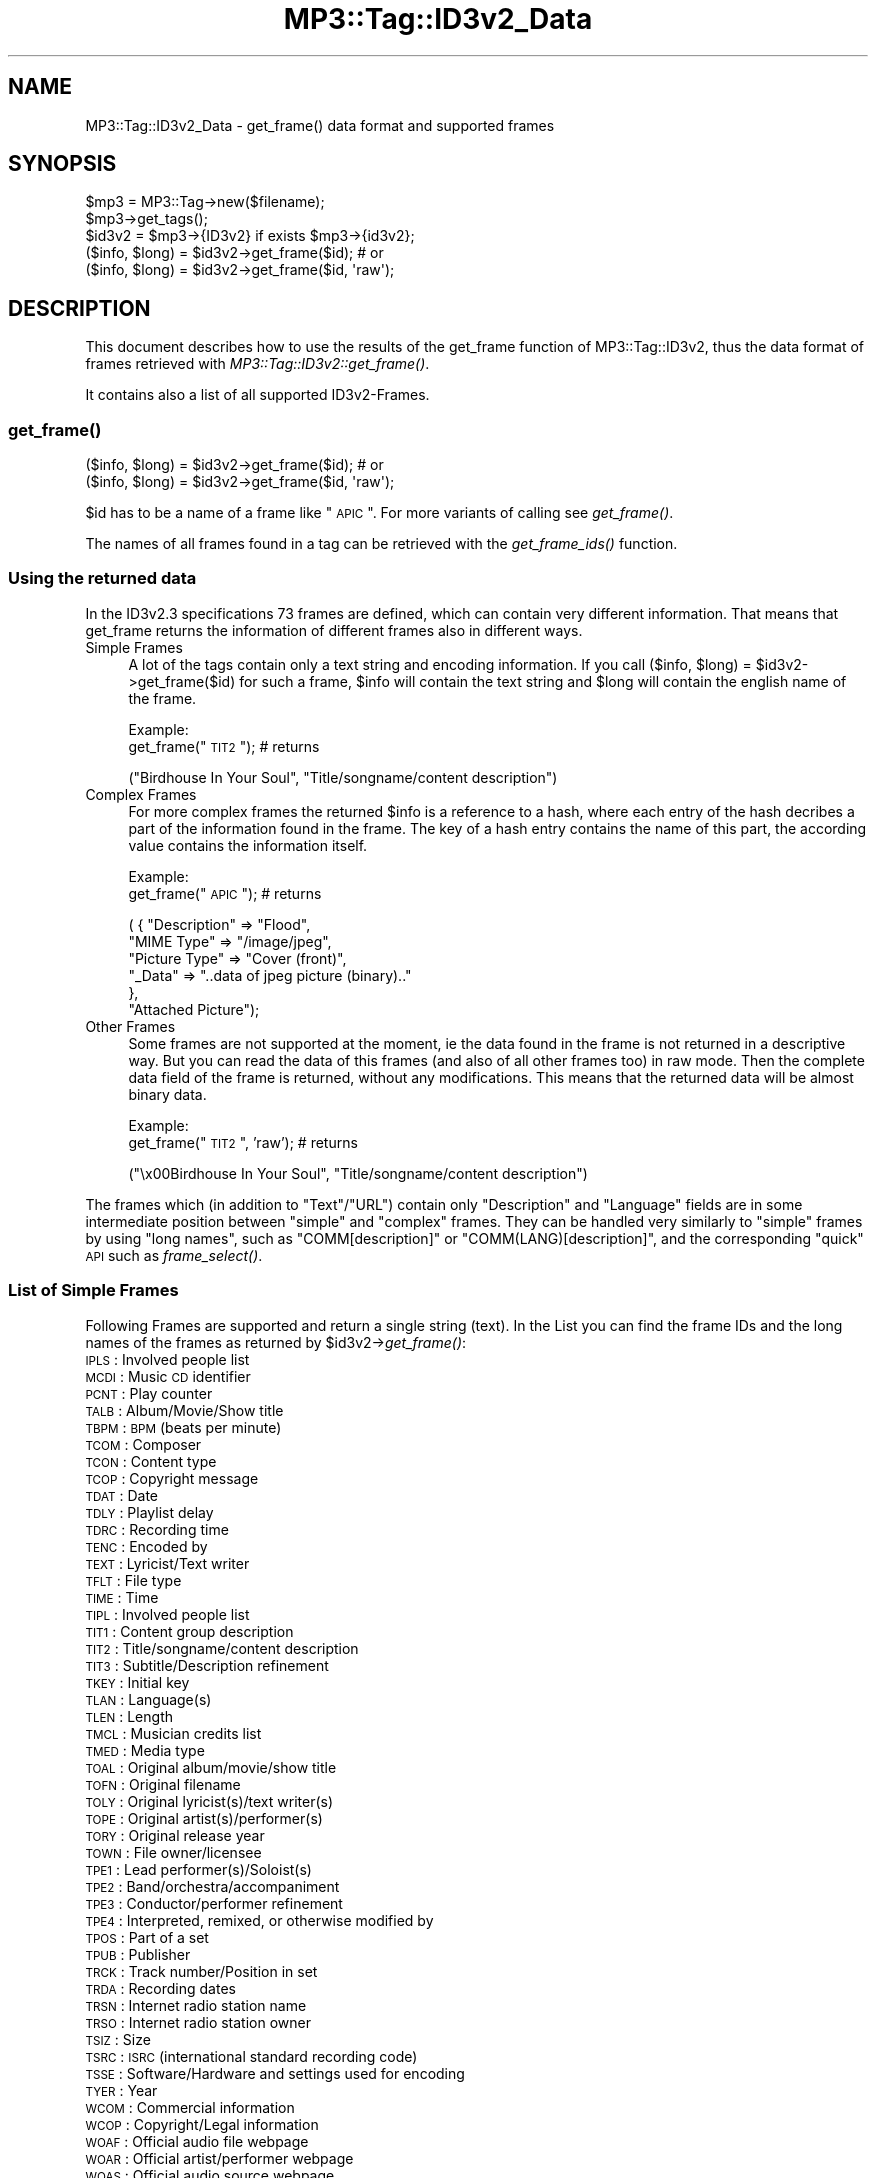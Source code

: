 .\" Automatically generated by Pod::Man 2.23 (Pod::Simple 3.14)
.\"
.\" Standard preamble:
.\" ========================================================================
.de Sp \" Vertical space (when we can't use .PP)
.if t .sp .5v
.if n .sp
..
.de Vb \" Begin verbatim text
.ft CW
.nf
.ne \\$1
..
.de Ve \" End verbatim text
.ft R
.fi
..
.\" Set up some character translations and predefined strings.  \*(-- will
.\" give an unbreakable dash, \*(PI will give pi, \*(L" will give a left
.\" double quote, and \*(R" will give a right double quote.  \*(C+ will
.\" give a nicer C++.  Capital omega is used to do unbreakable dashes and
.\" therefore won't be available.  \*(C` and \*(C' expand to `' in nroff,
.\" nothing in troff, for use with C<>.
.tr \(*W-
.ds C+ C\v'-.1v'\h'-1p'\s-2+\h'-1p'+\s0\v'.1v'\h'-1p'
.ie n \{\
.    ds -- \(*W-
.    ds PI pi
.    if (\n(.H=4u)&(1m=24u) .ds -- \(*W\h'-12u'\(*W\h'-12u'-\" diablo 10 pitch
.    if (\n(.H=4u)&(1m=20u) .ds -- \(*W\h'-12u'\(*W\h'-8u'-\"  diablo 12 pitch
.    ds L" ""
.    ds R" ""
.    ds C` ""
.    ds C' ""
'br\}
.el\{\
.    ds -- \|\(em\|
.    ds PI \(*p
.    ds L" ``
.    ds R" ''
'br\}
.\"
.\" Escape single quotes in literal strings from groff's Unicode transform.
.ie \n(.g .ds Aq \(aq
.el       .ds Aq '
.\"
.\" If the F register is turned on, we'll generate index entries on stderr for
.\" titles (.TH), headers (.SH), subsections (.SS), items (.Ip), and index
.\" entries marked with X<> in POD.  Of course, you'll have to process the
.\" output yourself in some meaningful fashion.
.ie \nF \{\
.    de IX
.    tm Index:\\$1\t\\n%\t"\\$2"
..
.    nr % 0
.    rr F
.\}
.el \{\
.    de IX
..
.\}
.\"
.\" Accent mark definitions (@(#)ms.acc 1.5 88/02/08 SMI; from UCB 4.2).
.\" Fear.  Run.  Save yourself.  No user-serviceable parts.
.    \" fudge factors for nroff and troff
.if n \{\
.    ds #H 0
.    ds #V .8m
.    ds #F .3m
.    ds #[ \f1
.    ds #] \fP
.\}
.if t \{\
.    ds #H ((1u-(\\\\n(.fu%2u))*.13m)
.    ds #V .6m
.    ds #F 0
.    ds #[ \&
.    ds #] \&
.\}
.    \" simple accents for nroff and troff
.if n \{\
.    ds ' \&
.    ds ` \&
.    ds ^ \&
.    ds , \&
.    ds ~ ~
.    ds /
.\}
.if t \{\
.    ds ' \\k:\h'-(\\n(.wu*8/10-\*(#H)'\'\h"|\\n:u"
.    ds ` \\k:\h'-(\\n(.wu*8/10-\*(#H)'\`\h'|\\n:u'
.    ds ^ \\k:\h'-(\\n(.wu*10/11-\*(#H)'^\h'|\\n:u'
.    ds , \\k:\h'-(\\n(.wu*8/10)',\h'|\\n:u'
.    ds ~ \\k:\h'-(\\n(.wu-\*(#H-.1m)'~\h'|\\n:u'
.    ds / \\k:\h'-(\\n(.wu*8/10-\*(#H)'\z\(sl\h'|\\n:u'
.\}
.    \" troff and (daisy-wheel) nroff accents
.ds : \\k:\h'-(\\n(.wu*8/10-\*(#H+.1m+\*(#F)'\v'-\*(#V'\z.\h'.2m+\*(#F'.\h'|\\n:u'\v'\*(#V'
.ds 8 \h'\*(#H'\(*b\h'-\*(#H'
.ds o \\k:\h'-(\\n(.wu+\w'\(de'u-\*(#H)/2u'\v'-.3n'\*(#[\z\(de\v'.3n'\h'|\\n:u'\*(#]
.ds d- \h'\*(#H'\(pd\h'-\w'~'u'\v'-.25m'\f2\(hy\fP\v'.25m'\h'-\*(#H'
.ds D- D\\k:\h'-\w'D'u'\v'-.11m'\z\(hy\v'.11m'\h'|\\n:u'
.ds th \*(#[\v'.3m'\s+1I\s-1\v'-.3m'\h'-(\w'I'u*2/3)'\s-1o\s+1\*(#]
.ds Th \*(#[\s+2I\s-2\h'-\w'I'u*3/5'\v'-.3m'o\v'.3m'\*(#]
.ds ae a\h'-(\w'a'u*4/10)'e
.ds Ae A\h'-(\w'A'u*4/10)'E
.    \" corrections for vroff
.if v .ds ~ \\k:\h'-(\\n(.wu*9/10-\*(#H)'\s-2\u~\d\s+2\h'|\\n:u'
.if v .ds ^ \\k:\h'-(\\n(.wu*10/11-\*(#H)'\v'-.4m'^\v'.4m'\h'|\\n:u'
.    \" for low resolution devices (crt and lpr)
.if \n(.H>23 .if \n(.V>19 \
\{\
.    ds : e
.    ds 8 ss
.    ds o a
.    ds d- d\h'-1'\(ga
.    ds D- D\h'-1'\(hy
.    ds th \o'bp'
.    ds Th \o'LP'
.    ds ae ae
.    ds Ae AE
.\}
.rm #[ #] #H #V #F C
.\" ========================================================================
.\"
.IX Title "MP3::Tag::ID3v2_Data 3"
.TH MP3::Tag::ID3v2_Data 3 "2009-11-28" "perl v5.12.3" "User Contributed Perl Documentation"
.\" For nroff, turn off justification.  Always turn off hyphenation; it makes
.\" way too many mistakes in technical documents.
.if n .ad l
.nh
.SH "NAME"
MP3::Tag::ID3v2_Data \- get_frame() data format and supported frames
.SH "SYNOPSIS"
.IX Header "SYNOPSIS"
.Vb 3
\&  $mp3 = MP3::Tag\->new($filename);
\&  $mp3\->get_tags();
\&  $id3v2 = $mp3\->{ID3v2} if exists $mp3\->{id3v2};
\&
\&  ($info, $long) = $id3v2\->get_frame($id);    # or
\&
\&  ($info, $long) = $id3v2\->get_frame($id, \*(Aqraw\*(Aq);
.Ve
.SH "DESCRIPTION"
.IX Header "DESCRIPTION"
This document describes how to use the results of the get_frame function of 
MP3::Tag::ID3v2, thus the data format of frames retrieved with 
\&\fIMP3::Tag::ID3v2::get_frame()\fR.
.PP
It contains also a list of all supported ID3v2\-Frames.
.SS "\fIget_frame()\fP"
.IX Subsection "get_frame()"
.Vb 1
\& ($info, $long) = $id3v2\->get_frame($id);    # or
\& 
\& ($info, $long) = $id3v2\->get_frame($id, \*(Aqraw\*(Aq);
.Ve
.PP
\&\f(CW$id\fR has to be a name of a frame like \*(L"\s-1APIC\s0\*(R".  For more variants of calling
see \fIget_frame()\fR.
.PP
The names of all frames found in a tag can be retrieved with the \fIget_frame_ids()\fR function.
.SS "Using the returned data"
.IX Subsection "Using the returned data"
In the ID3v2.3 specifications 73 frames are defined, which can contain very
different information. That means that get_frame returns the information
of different frames also in different ways.
.IP "Simple Frames" 4
.IX Item "Simple Frames"
A lot of the tags contain only a text string and encoding information. If
you call ($info, \f(CW$long\fR) = \f(CW$id3v2\fR\->get_frame($id) for such a frame, \f(CW$info\fR will contain
the text string and \f(CW$long\fR will contain the english name of the frame.
.Sp
Example:
  get_frame(\*(L"\s-1TIT2\s0\*(R");     # returns
.Sp
.Vb 1
\&  ("Birdhouse In Your Soul", "Title/songname/content description")
.Ve
.IP "Complex Frames" 4
.IX Item "Complex Frames"
For more complex frames the returned \f(CW$info\fR is a reference to a hash, where
each entry of the hash decribes a part of the information found in the
frame. The key of a hash entry contains the name of this part, the according
value contains the information itself.
.Sp
Example:
  get_frame(\*(L"\s-1APIC\s0\*(R");     # returns
.Sp
.Vb 6
\&  ( { "Description" => "Flood", 
\&      "MIME Type" => "/image/jpeg", 
\&      "Picture Type" => "Cover (front)",
\&      "_Data" => "..data of jpeg picture (binary).."
\&     },
\&   "Attached Picture");
.Ve
.IP "Other Frames" 4
.IX Item "Other Frames"
Some frames are not supported at the moment, ie the data found in the frame
is not returned in a descriptive way. But you can read the data of this
frames (and also of all other frames too) in raw mode. Then the complete
data field of the frame is returned, without any modifications. This means
that the returned data will be almost binary data.
.Sp
Example:
  get_frame(\*(L"\s-1TIT2\s0\*(R", 'raw');    # returns
.Sp
.Vb 1
\&  ("\ex00Birdhouse In Your Soul", "Title/songname/content description")
.Ve
.PP
The frames which (in addition to \f(CW\*(C`Text\*(C'\fR/\f(CW\*(C`URL\*(C'\fR) contain only
\&\f(CW\*(C`Description\*(C'\fR and \f(CW\*(C`Language\*(C'\fR fields are in some intermediate position
between \*(L"simple\*(R" and \*(L"complex\*(R" frames.  They can be handled very similarly
to \*(L"simple\*(R" frames by using \*(L"long names\*(R", such as \f(CW\*(C`COMM[description]\*(C'\fR
or \f(CW\*(C`COMM(LANG)[description]\*(C'\fR, and the corresponding \*(L"quick\*(R" \s-1API\s0 such
as \fIframe_select()\fR.
.SS "List of Simple Frames"
.IX Subsection "List of Simple Frames"
Following Frames are supported 
and return a single string (text). In the List you can find the frame IDs 
and the long names of the frames as returned by \f(CW$id3v2\fR\->\fIget_frame()\fR:
.IP "\s-1IPLS\s0 : Involved people list" 4
.IX Item "IPLS : Involved people list"
.PD 0
.IP "\s-1MCDI\s0 : Music \s-1CD\s0 identifier" 4
.IX Item "MCDI : Music CD identifier"
.IP "\s-1PCNT\s0 : Play counter" 4
.IX Item "PCNT : Play counter"
.IP "\s-1TALB\s0 : Album/Movie/Show title" 4
.IX Item "TALB : Album/Movie/Show title"
.IP "\s-1TBPM\s0 : \s-1BPM\s0 (beats per minute)" 4
.IX Item "TBPM : BPM (beats per minute)"
.IP "\s-1TCOM\s0 : Composer" 4
.IX Item "TCOM : Composer"
.IP "\s-1TCON\s0 : Content type" 4
.IX Item "TCON : Content type"
.IP "\s-1TCOP\s0 : Copyright message" 4
.IX Item "TCOP : Copyright message"
.IP "\s-1TDAT\s0 : Date" 4
.IX Item "TDAT : Date"
.IP "\s-1TDLY\s0 : Playlist delay" 4
.IX Item "TDLY : Playlist delay"
.IP "\s-1TDRC\s0 : Recording time" 4
.IX Item "TDRC : Recording time"
.IP "\s-1TENC\s0 : Encoded by" 4
.IX Item "TENC : Encoded by"
.IP "\s-1TEXT\s0 : Lyricist/Text writer" 4
.IX Item "TEXT : Lyricist/Text writer"
.IP "\s-1TFLT\s0 : File type" 4
.IX Item "TFLT : File type"
.IP "\s-1TIME\s0 : Time" 4
.IX Item "TIME : Time"
.IP "\s-1TIPL\s0 : Involved people list" 4
.IX Item "TIPL : Involved people list"
.IP "\s-1TIT1\s0 : Content group description" 4
.IX Item "TIT1 : Content group description"
.IP "\s-1TIT2\s0 : Title/songname/content description" 4
.IX Item "TIT2 : Title/songname/content description"
.IP "\s-1TIT3\s0 : Subtitle/Description refinement" 4
.IX Item "TIT3 : Subtitle/Description refinement"
.IP "\s-1TKEY\s0 : Initial key" 4
.IX Item "TKEY : Initial key"
.IP "\s-1TLAN\s0 : Language(s)" 4
.IX Item "TLAN : Language(s)"
.IP "\s-1TLEN\s0 : Length" 4
.IX Item "TLEN : Length"
.IP "\s-1TMCL\s0 : Musician credits list" 4
.IX Item "TMCL : Musician credits list"
.IP "\s-1TMED\s0 : Media type" 4
.IX Item "TMED : Media type"
.IP "\s-1TOAL\s0 : Original album/movie/show title" 4
.IX Item "TOAL : Original album/movie/show title"
.IP "\s-1TOFN\s0 : Original filename" 4
.IX Item "TOFN : Original filename"
.IP "\s-1TOLY\s0 : Original lyricist(s)/text writer(s)" 4
.IX Item "TOLY : Original lyricist(s)/text writer(s)"
.IP "\s-1TOPE\s0 : Original artist(s)/performer(s)" 4
.IX Item "TOPE : Original artist(s)/performer(s)"
.IP "\s-1TORY\s0 : Original release year" 4
.IX Item "TORY : Original release year"
.IP "\s-1TOWN\s0 : File owner/licensee" 4
.IX Item "TOWN : File owner/licensee"
.IP "\s-1TPE1\s0 : Lead performer(s)/Soloist(s)" 4
.IX Item "TPE1 : Lead performer(s)/Soloist(s)"
.IP "\s-1TPE2\s0 : Band/orchestra/accompaniment" 4
.IX Item "TPE2 : Band/orchestra/accompaniment"
.IP "\s-1TPE3\s0 : Conductor/performer refinement" 4
.IX Item "TPE3 : Conductor/performer refinement"
.IP "\s-1TPE4\s0 : Interpreted, remixed, or otherwise modified by" 4
.IX Item "TPE4 : Interpreted, remixed, or otherwise modified by"
.IP "\s-1TPOS\s0 : Part of a set" 4
.IX Item "TPOS : Part of a set"
.IP "\s-1TPUB\s0 : Publisher" 4
.IX Item "TPUB : Publisher"
.IP "\s-1TRCK\s0 : Track number/Position in set" 4
.IX Item "TRCK : Track number/Position in set"
.IP "\s-1TRDA\s0 : Recording dates" 4
.IX Item "TRDA : Recording dates"
.IP "\s-1TRSN\s0 : Internet radio station name" 4
.IX Item "TRSN : Internet radio station name"
.IP "\s-1TRSO\s0 : Internet radio station owner" 4
.IX Item "TRSO : Internet radio station owner"
.IP "\s-1TSIZ\s0 : Size" 4
.IX Item "TSIZ : Size"
.IP "\s-1TSRC\s0 : \s-1ISRC\s0 (international standard recording code)" 4
.IX Item "TSRC : ISRC (international standard recording code)"
.IP "\s-1TSSE\s0 : Software/Hardware and settings used for encoding" 4
.IX Item "TSSE : Software/Hardware and settings used for encoding"
.IP "\s-1TYER\s0 : Year" 4
.IX Item "TYER : Year"
.IP "\s-1WCOM\s0 : Commercial information" 4
.IX Item "WCOM : Commercial information"
.IP "\s-1WCOP\s0 : Copyright/Legal information" 4
.IX Item "WCOP : Copyright/Legal information"
.IP "\s-1WOAF\s0 : Official audio file webpage" 4
.IX Item "WOAF : Official audio file webpage"
.IP "\s-1WOAR\s0 : Official artist/performer webpage" 4
.IX Item "WOAR : Official artist/performer webpage"
.IP "\s-1WOAS\s0 : Official audio source webpage" 4
.IX Item "WOAS : Official audio source webpage"
.IP "\s-1WORS\s0 : Official internet radio station homepage" 4
.IX Item "WORS : Official internet radio station homepage"
.IP "\s-1WPAY\s0 : Payment" 4
.IX Item "WPAY : Payment"
.IP "\s-1WPUB\s0 : Publishers official webpage" 4
.IX Item "WPUB : Publishers official webpage"
.PD
.SS "List of Complex Frames"
.IX Subsection "List of Complex Frames"
Following frames are supported and return a reference to a hash. The
list shows which keys can be found in the returned hash:
.IP "\s-1AENC\s0 : Audio encryption" 4
.IX Item "AENC : Audio encryption"
.Vb 1
\&  Keys: URL, Preview start, Preview length, _Data
.Ve
.IP "\s-1APIC\s0 : Attached picture" 4
.IX Item "APIC : Attached picture"
.Vb 1
\&  Keys: MIME type, Picture Type, Description, _Data
.Ve
.IP "\s-1COMM\s0 : Comments" 4
.IX Item "COMM : Comments"
.Vb 1
\&  Keys: Language, Description, Text
.Ve
.IP "\s-1COMR\s0 : Commercial frame" 4
.IX Item "COMR : Commercial frame"
.Vb 1
\&  Keys: Price, Valid until, URL, Received as, Name of Seller, Description, MIME type, _Logo
.Ve
.IP "\s-1ENCR\s0 : Encryption method registration" 4
.IX Item "ENCR : Encryption method registration"
.Vb 1
\&  Keys: Owner ID, Method symbol, _Data
.Ve
.IP "\s-1GEOB\s0 : General encapsulated object" 4
.IX Item "GEOB : General encapsulated object"
.Vb 1
\&  Keys: MIME type, Filename, Description, _Data
.Ve
.IP "\s-1GRID\s0 : Group identification registration" 4
.IX Item "GRID : Group identification registration"
.Vb 1
\&  Keys: Owner, Symbol, _Data
.Ve
.IP "\s-1LINK\s0 : Linked information" 4
.IX Item "LINK : Linked information"
.Vb 1
\&  Keys: ID, URL, Text
.Ve
.IP "\s-1OWNE\s0 : Ownership frame" 4
.IX Item "OWNE : Ownership frame"
.Vb 1
\&  Keys: Price payed, Date of purchase, Text
.Ve
.IP "\s-1POPM\s0 : Popularimeter" 4
.IX Item "POPM : Popularimeter"
.Vb 1
\&  Keys: URL, Rating, Counter
.Ve
.IP "\s-1PRIV\s0 : Private frame" 4
.IX Item "PRIV : Private frame"
.Vb 1
\&  Keys: Text, _Data
.Ve
.IP "\s-1RBUF\s0 : Recommended buffer size" 4
.IX Item "RBUF : Recommended buffer size"
.Vb 1
\&  Keys: Buffer size, Embedded info flag, Offset to next tag
.Ve
.IP "\s-1RVRB\s0 : Reverb" 4
.IX Item "RVRB : Reverb"
.Vb 1
\&  Keys: Reverb left (ms), Reverb right (ms), Reverb bounces (left), Reverb bounces (right), Reverb feedback (left to left), Reverb feedback (left to right), Reverb feedback (right to right), Reverb feedback (right to left), Premix left to right, Premix right to left
.Ve
.IP "\s-1SYTC\s0 : Synchronized tempo codes" 4
.IX Item "SYTC : Synchronized tempo codes"
.Vb 1
\&  Keys: Time Stamp Format, _Data
.Ve
.IP "\s-1TXXX\s0 : User defined text information frame" 4
.IX Item "TXXX : User defined text information frame"
.Vb 1
\&  Keys: Description, Text
.Ve
.IP "\s-1UFID\s0 : Unique file identifier" 4
.IX Item "UFID : Unique file identifier"
.Vb 1
\&  Keys: Text, _Data
.Ve
.IP "\s-1USER\s0 : Terms of use" 4
.IX Item "USER : Terms of use"
.Vb 1
\&  Keys: Language, Text
.Ve
.IP "\s-1USLT\s0 : Unsychronized lyric/text transcription" 4
.IX Item "USLT : Unsychronized lyric/text transcription"
.Vb 1
\&  Keys: Language, Description, Text
.Ve
.IP "\s-1WXXX\s0 : User defined \s-1URL\s0 link frame" 4
.IX Item "WXXX : User defined URL link frame"
.Vb 1
\&  Keys: Description, URL
.Ve
.SS "List of Other Frames"
.IX Subsection "List of Other Frames"
Following frames are only supported in raw mode:
.IP "\s-1CRM\s0 : Encrypted meta frame" 4
.IX Item "CRM : Encrypted meta frame"
.PD 0
.IP "\s-1EQUA\s0 : Equalization" 4
.IX Item "EQUA : Equalization"
.IP "\s-1ETCO\s0 : Event timing codes" 4
.IX Item "ETCO : Event timing codes"
.IP "\s-1LNK\s0 : Linked information" 4
.IX Item "LNK : Linked information"
.IP "\s-1MLLT\s0 : \s-1MPEG\s0 location lookup table" 4
.IX Item "MLLT : MPEG location lookup table"
.IP "\s-1PIC\s0 : Attached picture" 4
.IX Item "PIC : Attached picture"
.IP "\s-1POSS\s0 : Position synchronisation frame" 4
.IX Item "POSS : Position synchronisation frame"
.IP "\s-1RVAD\s0 : Relative volume adjustment" 4
.IX Item "RVAD : Relative volume adjustment"
.IP "\s-1SYLT\s0 : Synchronized lyric/text" 4
.IX Item "SYLT : Synchronized lyric/text"
.PD
.SH "SEE ALSO"
.IX Header "SEE ALSO"
MP3::Tag, MP3::Tag::ID3v2
